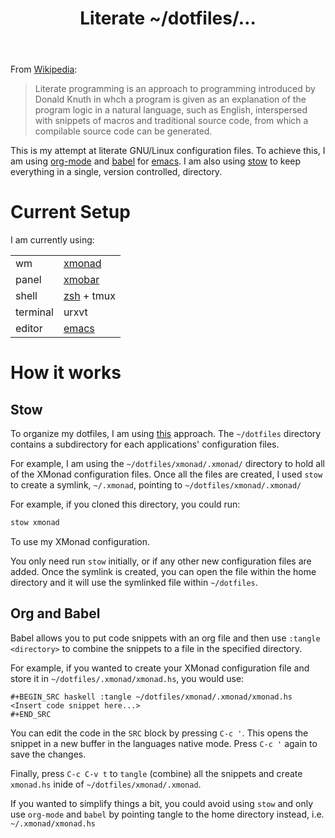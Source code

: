 #+TITLE: Literate ~/dotfiles/...

From [[https://en.wikipedia.org/wiki/Literate_programming][Wikipedia]]:
#+BEGIN_QUOTE
Literate programming is an approach to programming introduced by Donald Knuth in whch a program is given as an explanation of the program logic in a natural language, such as English, interspersed with snippets of macros and traditional source code, from which a compilable source code can be generated.
#+END_QUOTE

This is my attempt at literate GNU/Linux configuration files. To achieve this, I am using [[http://orgmode.org][org-mode]] and [[http://orgmode.org/worg/org-contrib/babel/intro.html][babel]] for [[https://www.gnu.org/software/emacs/][emacs]]. I am also using [[https://www.gnu.org/software/stow/stow.html][stow]] to keep everything in a single, version controlled, directory.

* Current Setup
I am currently using:

| wm       | [[file:xmonad.org][xmonad]]     |
| panel    | [[file:xmonad.org][xmobar]]     |
| shell    | [[file:zshrc.org][zsh]] + tmux |
| terminal | urxvt      |
| editor   | [[file:emacs/.emacs.d/starting.org][emacs]] [[file:emacs][ ]]    |

* How it works
** Stow
To organize my dotfiles, I am using [[http://brandon.invergo.net/news/2012-05-26-using-gnu-stow-to-manage-your-dotfiles.html][this]] approach. The =~/dotfiles= directory contains a subdirectory for each applications' configuration files.

For example, I am using the =~/dotfiles/xmonad/.xmonad/= directory to hold all of the XMonad configuration files. Once all the files are created, I used =stow= to create a symlink, =~/.xmonad=, pointing to =~/dotfiles/xmonad/.xmonad/=

For example, if you cloned this directory, you could run:
#+BEGIN_SRC sh
  stow xmonad
#+END_SRC
To use my XMonad configuration.

You only need run =stow= initially, or if any other new configuration files are added. Once the symlink is created, you can open the file within the home directory and it will use the symlinked file within =~/dotfiles=.

** Org and Babel
Babel allows you to put code snippets with an org file and then use =:tangle <directory>= to combine the snippets to a file in the specified directory.

For example, if you wanted to create your XMonad configuration file and store it in =~/dotfiles/.xmonad/xmonad.hs=, you would use:
#+BEGIN_SRC org -r -k
  ,#+BEGIN_SRC haskell :tangle ~/dotfiles/xmonad/.xmonad/xmonad.hs
  <Insert code snippet here...>
  ,#+END_SRC
#+END_SRC

You can edit the code in the =SRC= block by pressing =C-c '=. This opens the snippet in a new buffer in the languages native mode. Press =C-c '= again to save the changes.

Finally, press =C-c C-v t= to =tangle= (combine) all the snippets and create =xmonad.hs= inide of =~/dotfiles/xmonad/.xmonad=.

If you wanted to simplify things a bit, you could avoid using =stow= and only use =org-mode= and =babel= by pointing tangle to the home directory instead, i.e. =~/.xmonad/xmonad.hs=

